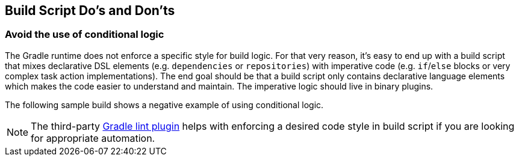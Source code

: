 // Copyright 2018 the original author or authors.
//
// Licensed under the Apache License, Version 2.0 (the "License");
// you may not use this file except in compliance with the License.
// You may obtain a copy of the License at
//
//      http://www.apache.org/licenses/LICENSE-2.0
//
// Unless required by applicable law or agreed to in writing, software
// distributed under the License is distributed on an "AS IS" BASIS,
// WITHOUT WARRANTIES OR CONDITIONS OF ANY KIND, either express or implied.
// See the License for the specific language governing permissions and
// limitations under the License.

[[build_script_dos_and_donts]]
== Build Script Do's and Don'ts

[[sec:avoid_use_of_conditional_logic]]
=== Avoid the use of conditional logic

The Gradle runtime does not enforce a specific style for build logic. For that very reason, it's easy to end up with a build script that mixes declarative DSL elements (e.g. `dependencies` or `repositories`) with imperative code (e.g. `if`/`else` blocks or very complex task action implementations). The end goal should be that a build script only contains declarative language elements which makes the code easier to understand and maintain. The imperative logic should live in binary plugins.

The following sample build shows a negative example of using conditional logic.

++++
<sample id="conditionalLogicDont" dir="userguide/bestPractices/conditionalLogic/dont" title="A build script using conditional logic to create a task">
    <sourcefile file="build.gradle"/>
</sample>
++++

++++
<sample id="conditionalLogicDo" dir="userguide/bestPractices/conditionalLogic/do" title="A build script applying a plugin that encapsulates imperative logic">
    <sourcefile file="build.gradle"/>
</sample>
++++

[NOTE]
====
The third-party link:https://github.com/nebula-plugins/gradle-lint-plugin[Gradle lint plugin] helps with enforcing a desired code style in build script if you are looking for appropriate automation.
====


